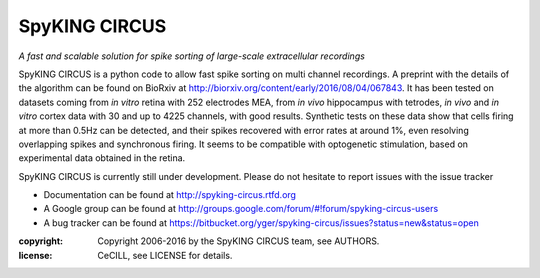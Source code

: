 SpyKING CIRCUS
==============

.. image:: http://spyking-circus.readthedocs.io/en/latest/_images/circus.png
   :alt: SpyKING CIRCUS logo


*A fast and scalable solution for spike sorting of large-scale extracellular recordings*

SpyKING CIRCUS is a python code to allow fast spike sorting on multi channel recordings. 
A preprint with the details of the algorithm can be found on BioRxiv at http://biorxiv.org/content/early/2016/08/04/067843. 
It has been tested on datasets coming from *in vitro* retina 
with 252 electrodes MEA, from *in vivo* hippocampus with tetrodes, *in vivo* and *in vitro* cortex 
data with 30 and up to 4225 channels, with good results. Synthetic tests on these data show 
that cells firing at more than 0.5Hz can be detected, and their spikes recovered with error 
rates at around 1%, even resolving overlapping spikes and synchronous firing. It seems to 
be compatible with optogenetic stimulation, based on experimental data obtained in the retina.

SpyKING CIRCUS is currently still under development. Please do not hesitate to report issues with the issue tracker

* Documentation can be found at http://spyking-circus.rtfd.org
* A Google group can be found at http://groups.google.com/forum/#!forum/spyking-circus-users
* A bug tracker can be found at https://bitbucket.org/yger/spyking-circus/issues?status=new&status=open

:copyright: Copyright 2006-2016 by the SpyKING CIRCUS team, see AUTHORS.
:license: CeCILL, see LICENSE for details.

.. image::  https://anaconda.org/spyking-circus/spyking-circus/badges/version.svg
	:target: https://anaconda.org/spyking-circus/spyking-circus

.. image::  https://badge.fury.io/py/spyking-circus.svg
	:target: https://badge.fury.io/py/spyking-circus

